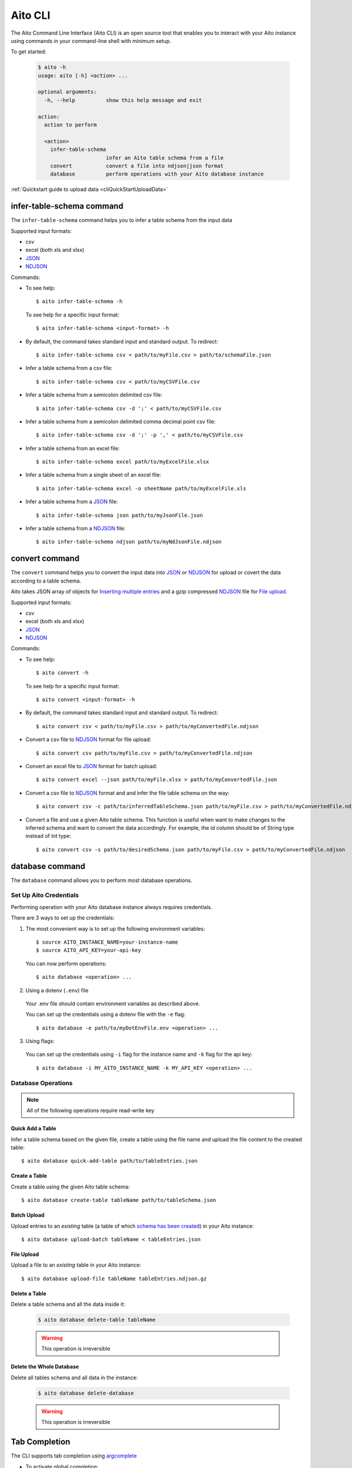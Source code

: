 Aito CLI
========

The Aito Command Line Interface (Aito CLI) is an open source tool that enables you to interact with
your Aito instance using commands in your command-line shell with minimum setup.

To get started:

  .. code-block:: console

    $ aito -h
    usage: aito [-h] <action> ...

    optional arguments:
      -h, --help          show this help message and exit

    action:
      action to perform

      <action>
        infer-table-schema
                          infer an Aito table schema from a file
        convert           convert a file into ndjson|json format
        database          perform operations with your Aito database instance

:ref:`Quickstart guide to upload data <cliQuickStartUploadData>`

.. _cliInferTableSchema:

infer-table-schema command
--------------------------

The ``infer-table-schema`` command helps you to infer a table schema from the input data

Supported input formats:

- csv
- excel (both xls and xlsx)
- JSON_
- NDJSON_

Commands:

- To see help::

    $ aito infer-table-schema -h

  To see help for a specific input format::

    $ aito infer-table-schema <input-format> -h

- By default, the command takes standard input and standard output. To redirect::

    $ aito infer-table-schema csv < path/to/myFile.csv > path/to/schemaFile.json

- Infer a table schema from a csv file::

    $ aito infer-table-schema csv < path/to/myCSVFile.csv

- Infer a table schema from a semicolon delimited csv file::

    $ aito infer-table-schema csv -d ';' < path/to/myCSVFile.csv

- Infer a table schema from a semicolon delimited comma decimal point csv file::

    $ aito infer-table-schema csv -d ';' -p ',' < path/to/myCSVFile.csv

- Infer a table schema from an excel file::

    $ aito infer-table-schema excel path/to/myExcelFile.xlsx

- Infer a table schema from a single sheet of an excel file::

    $ aito infer-table-schema excel -o sheetName path/to/myExcelFile.xls

- Infer a table schema from a JSON_ file::

    $ aito infer-table-schema json path/to/myJsonFile.json

- Infer a table schema from a NDJSON_ file::

    $ aito infer-table-schema ndjson path/to/myNdJsonFile.ndjson


.. _cliConvert:

convert command
---------------

The ``convert`` command helps you to convert the input data into JSON_ or NDJSON_ for upload or covert the data
according to a table schema.

Aito takes JSON array of objects for `Inserting multiple
entries <https://aito.ai/docs/api/#post-api-v1-data-table-batch>`__ and
a gzip compressed NDJSON_ file for
`File upload <https://aito.ai/docs/api/#post-api-v1-data-table-file>`__.

Supported input formats:

- csv
- excel (both xls and xlsx)
- JSON_
- NDJSON_

Commands:

- To see help::

    $ aito convert -h

  To see help for a specific input format::

    $ aito convert <input-format> -h

- By default, the command takes standard input and standard output. To redirect::

    $ aito convert csv < path/to/myFile.csv > path/to/myConvertedFile.ndjson

- Convert a csv file to NDJSON_ format for file upload::

    $ aito convert csv path/to/myFile.csv > path/to/myConvertedFile.ndjson

- Convert an excel file to JSON_ format for batch upload::

    $ aito convert excel --json path/to/myFile.xlsx > path/to/myConvertedFile.json

- Convert a csv file to NDJSON_ format and and infer the file table schema on the way::

    $ aito convert csv -c path/to/inferredTableSchema.json path/to/myFile.csv > path/to/myConvertedFile.ndjson

- Convert a file and use a given Aito table schema. This function is useful when want to make changes to the inferred schema and want to convert the data accordingly. For example, the `id` column should be of String type instead of Int type::

    $ aito convert csv -s path/to/desiredSchema.json path/to/myFile.csv > path/to/myConvertedFile.ndjson


.. _cliDatabase:

database command
----------------

The ``database`` command allows you to perform most database operations.

.. _cliSetUpAitoCredentials:

Set Up Aito Credentials
~~~~~~~~~~~~~~~~~~~~~~~

Performing operation with your Aito database instance always requires credentials.

There are 3 ways to set up the credentials:

1. The most convenient way is to set up the following environment variables::

    $ source AITO_INSTANCE_NAME=your-instance-name
    $ source AITO_API_KEY=your-api-key

  You can now perform operations::

    $ aito database <operation> ...

2. Using a dotenv (``.env``) file

  Your .env file should contain environment variables as described above.

  You can set up the credentials using a dotenv file with the ``-e`` flag::

    $ aito database -e path/to/myDotEnvFile.env <operation> ...

3. Using flags:

  You can set up the credentials using ``-i`` flag for the instance name and ``-k`` flag for the api key::

    $ aito database -i MY_AITO_INSTANCE_NAME -k MY_API_KEY <operation> ...

Database Operations
~~~~~~~~~~~~~~~~~~~

.. note::

  All of the following operations require read-write key

.. _cliQuickAddTable:

Quick Add a Table
^^^^^^^^^^^^^^^^^
Infer a table schema based on the given file, create a table using the file name and upload the file content to the created table::

    $ aito database quick-add-table path/to/tableEntries.json

.. _cliCreateTable:

Create a Table
^^^^^^^^^^^^^^
Create a table using the given Aito table schema::

    $ aito database create-table tableName path/to/tableSchema.json

.. _cliBatchUpload:

Batch Upload
^^^^^^^^^^^^

Upload entries to an *existing* table (a table of which `schema has been created <https://aito.ai/docs/api/#put-api-v1-schema>`_) in your Aito instance::

    $ aito database upload-batch tableName < tableEntries.json

.. _cliFileUpload:

File Upload
^^^^^^^^^^^

Upload a file to an *existing* table in your Aito instance::

    $ aito database upload-file tableName tableEntries.ndjson.gz

Delete a Table
^^^^^^^^^^^^^^

Delete a table schema and all the data inside it:

  .. code-block:: console

    $ aito database delete-table tableName

  .. warning:: This operation is irreversible

Delete the Whole Database
^^^^^^^^^^^^^^^^^^^^^^^^^

Delete all tables schema and all data in the instance:

  .. code-block:: console

    $ aito database delete-database

  .. warning:: This operation is irreversible

Tab Completion
--------------

The CLI supports tab completion using argcomplete_

-  To activate global completion::

    $ activate-global-python-argcomplete

-  If you choose not to use global completion::

    $ eval "$(register-python-argcomplete aito)"

- You might have to install ``python3-argcomplete``::

    $ sudo apt install python3-argcomplete

- Please refer the `argcomplete documentation`_


Integration with SQL Database
-----------------------------
Aito supports integration with your SQL database. To enable this feature, please follow the instructions
:doc:`here <sql>`

.. _NDJSON: http://ndjson.org/
.. _JSON: https://www.json.org/
.. _argcomplete: https://argcomplete.readthedocs.io/en/latest/
.. _argcomplete documentation: https://argcomplete.readthedocs.io/en/latest/#activating-global-completion
